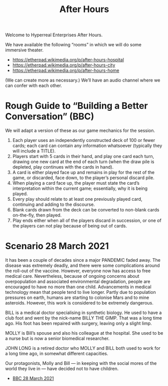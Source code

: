 #+TITLE: After Hours

Welcome to Hyperreal Enterprises After Hours.

We have available the following “rooms” in which we will do some immersive theater.

- https://etherpad.wikimedia.org/p/after-hours-hospital
- https://etherpad.wikimedia.org/p/after-hours-city
- https://etherpad.wikimedia.org/p/after-hours-home

(We can create more as necessary.) We’ll have an audio channel where we can confer with each other.

* Rough Guide to “Building a Better Conversation” (BBC)

We will adapt a version of these as our game mechanics for the session.

1. Each player uses an independently constructed deck of 100 or fewer cards; each card can contain any information whatsoever (typically they will include a TITLE).
2. Players start with 5 cards in their hand, and play one card each turn, drawing one new card at the end of each turn (when the draw pile is depleted, play continues with the cards in hand).
3. A card is either played face up and remains in play for the rest of the game, or discarded, face down, to the player’s personal discard pile.
4. When playing a card face up, the player must state the card’s interpretation within the current game; essentially, why it is being played.
5. Every play should relate to at least one previously played card, continuing and adding to the discourse.
6. Blank cards drawn from the deck can be converted to non-blank cards on-the-fly, then played.
7. Play ends either when all of the players discard in succession, or one of the players can not play because of being out of cards.

* Scenario 28 March 2021

It has been a couple of decades since a major PANDEMIC faded away.
The disease was extremely deadly, and there were some complications
around the roll-out of the vaccine.  However, everyone now has access
to free medical care.  Nevertheless, because of ongoing concerns about
overpopulation and associated environmental degradation, people are
encouraged to have no more than one child.  Advancements in medical
technology mean that people tend to live longer.  Partly due to
population pressures on earth, humans are starting to colonise Mars
and to mine asteroids.  However, this work is considered to be
extremely dangerous.

BILL is a medical doctor specialising in synthetic biology.  He used
to have a club foot and went by the nick-name BILLY THE GIMP.  That
was a long time ago.  His foot has been repaired with surgery, leaving
only a slight limp.

MOLLY is Bill’s spouse and also his colleague at the hospital.  She
used to be a nurse but is now a senior biomedical researcher.

JOHN LONG is a retired doctor who MOLLY and BILL both used to work for
a long time ago, in somewhat different capacities.

Our protagonists, Molly and Bill — in keeping with the social mores of
the world they live in — have decided not to have children.

- [[file:story.org][BBC 28 March 2021]]
